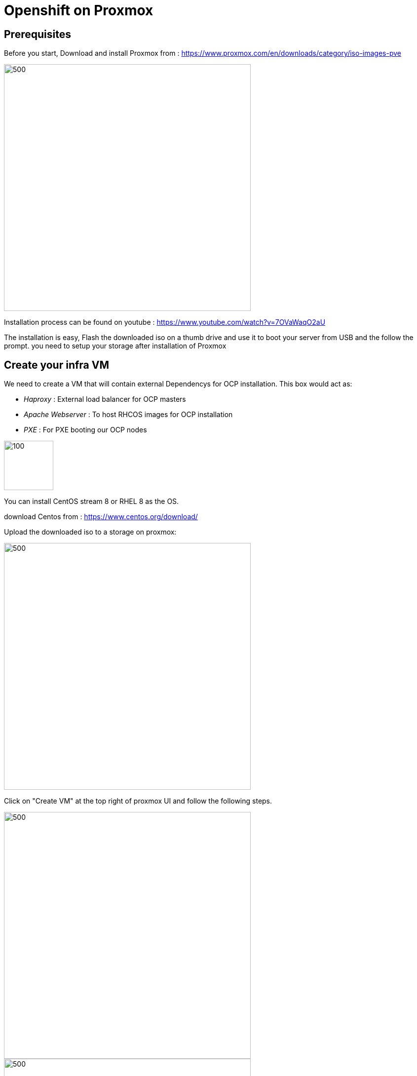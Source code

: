 ifdef::env-github[]
:toc: macro
:outfilesuffix: .adoc
:!toc-title:
:tip-caption: :bulb:
:note-caption: :information_source:
:important-caption: :heavy_exclamation_mark:
:caution-caption: :fire:
:warning-caption: :warning:
endif::[]



= **Openshift on Proxmox**

:imagesdir: img

toc::[]

== [aqua]**Prerequisites**

Before you start, Download and install Proxmox from : https://www.proxmox.com/en/downloads/category/iso-images-pve

image::Proxmox.png[500,500]

Installation process can be found on youtube : https://www.youtube.com/watch?v=7OVaWaqO2aU

The installation is easy, Flash the downloaded iso on a thumb drive and use it to boot your server from USB and the follow the prompt. you need to setup your storage after installation of Proxmox

== [aqua]**Create your infra VM**

We need to create a VM that will contain external Dependencys for OCP installation. This box would act as: 

* __Haproxy__ : External load balancer for OCP masters

* __Apache Webserver__ : To host RHCOS images for OCP installation 

* __PXE__ : For PXE booting our OCP nodes

image::infra.png[100,100]

You can install CentOS stream 8 or RHEL 8 as the OS.

download Centos from :
https://www.centos.org/download/

Upload the downloaded iso to a storage on proxmox: 

image::CreateVM0.png[500,500]

Click on "Create VM" at the top right of proxmox UI and follow the following steps.


image::CreateVM2.png[500,500]

image::CreateVM3.png[500,500]

Select the Storage you want to store your VM storage and set the value to 30 GiB.

image::CreateVM4.png[500,500]

image::CreateVM5.png[500,500]

image::CreateVM6.png[500,500]


=== [aqua]**Installing ansible and git**

To clone this repo and execute the script you need to install these two packages :

for centos follow these steps: 

```
   sudo dnf makecache
   sudo dnf install epel-release
   sudo dnf makecache
   yum -y install ansible git
```

== [aqua]**Prep Infra/Helper Box**

Clone this repo into the VM you just created above
```
  git clone https://github.com/Keyvan-rh/Proxmox-OCP-Installer.git
  cd Proxmox-OCP-Installer
  cd proxmox
```
In this folder there are multiple yaml files for:

     * Creating your OCP cluster: CreateCluster.yml

     * Removing and cleaning OCP cluster from your Proxmox: DeleteCluster.yml

     * Configuration variables for intstallation: vars.yml

=== [aqua]**Customization and Preparation**

There are couple places that you need to add your local and personal information before you can run the installer.

==== [big teal]__**proxmox/vars.yml**__

Before we start installing OCP cluster we need to update this file. You need the folowing information: 
       IP address of your proxmox server, the name of your Proxmox server (default is pve), and the local domain you need to use for OCP installation.if you would like you can change the clusterID as well this is usefull if you are planning to have multiple OCP cluster installed. 

```
      proxmox:
         ip: <IP address of your proxmox server>
         name: 'pve'
      clusterID: ocp4
      domain: < you domain : example.lab >
      ext_haproxy_ip: <IP address of your Infra/Helper server>
      nfs_provisioner:
         - {ip: '<IP address of nfs server>', path: '<export path on nfs server>' }
```
Script will use this data to build your VMs and setup your infra/helper machine. pay attention to the Mac address and the IP addresses assiged to each machine if these are used in your end you can modified the values try to update the macstart and leave the rest as this would help you identify machines easier.

==== [big teal]__**templates/install-config.yml**__


In this file you need to add your continer registery Pull secret

```
   pullSecret: < Add your Pull secret from cloud.redhat.com > 
   sshkey: < Add your ssh key >

```

image::PullSecret1.png[500,500]
image::PullSecret2.png[500,500]
image::PullSecret3.png[500,500]
image::PullSecret4.png[500,500]
image::PullSecret5.png[500,500]

Now you need to create you own ssh key and add the public key to this file.

```
   ssh-keygen -t rsa -b 4096 -N ''
```
Add your pub key to the authorized_keys on the proxmox box so the user that would run the ansible playbook can ssh to box with no password.

=== [aqua]**Setup Ansible user**

=== [aqua]**Setup Infra/Helper box**

It is time to install requiered pakages, open ports, setup PXE boot and ...
execute the following command in Proxmox-OCP-Installer/proxmox

```
   ansible-playbook CreateCluster.yml --tags build_infra 
```

=== [aqua]** Validate the infra/Helper box **

lets validate that all the parts are installed and startup: Haproxy: Using oyur browser go to the following link

```
   http://<ifra IP address>:9000/
```
image::lb_validate.png[500,500]

```
   http://<ifra IP address>:8080
```
image::apache.png[500,500]



== [aqua]** Install Openshift 4.x **

First we need to get the correct version of openshift installer and the RHCOS, to do that we need to execute the following command: 
```
   ansible-playbook CreateCluster.yml --tags prep_install
```

=== [aqua]** Validate preperation step  **

```
   http://<ifra IP address>:8080/install
```
image::rhcos.png[500,500]

```
   http://<ifra IP address>:8080/ignition
```
image::ignition.png[500,500]

Check if all auto pxe config files has been generated:

```
ls /var/lib/tftpboot/pxelinux.cfg
```
image::pxe.png[500,500]

=== [aqua]** installing Openshift 4.x CLuster  **

At this point we ahev everything we need to install openshift so lets run the OCP installation:

```
   ansible-playbook CreateCluster.yml --tags install_ocp
```  

This will take 40 to 50 minutes so go get to coffee and do other work that you push back till we setup your OCP cluster.

=== [aqua]** Post Installation steps **

